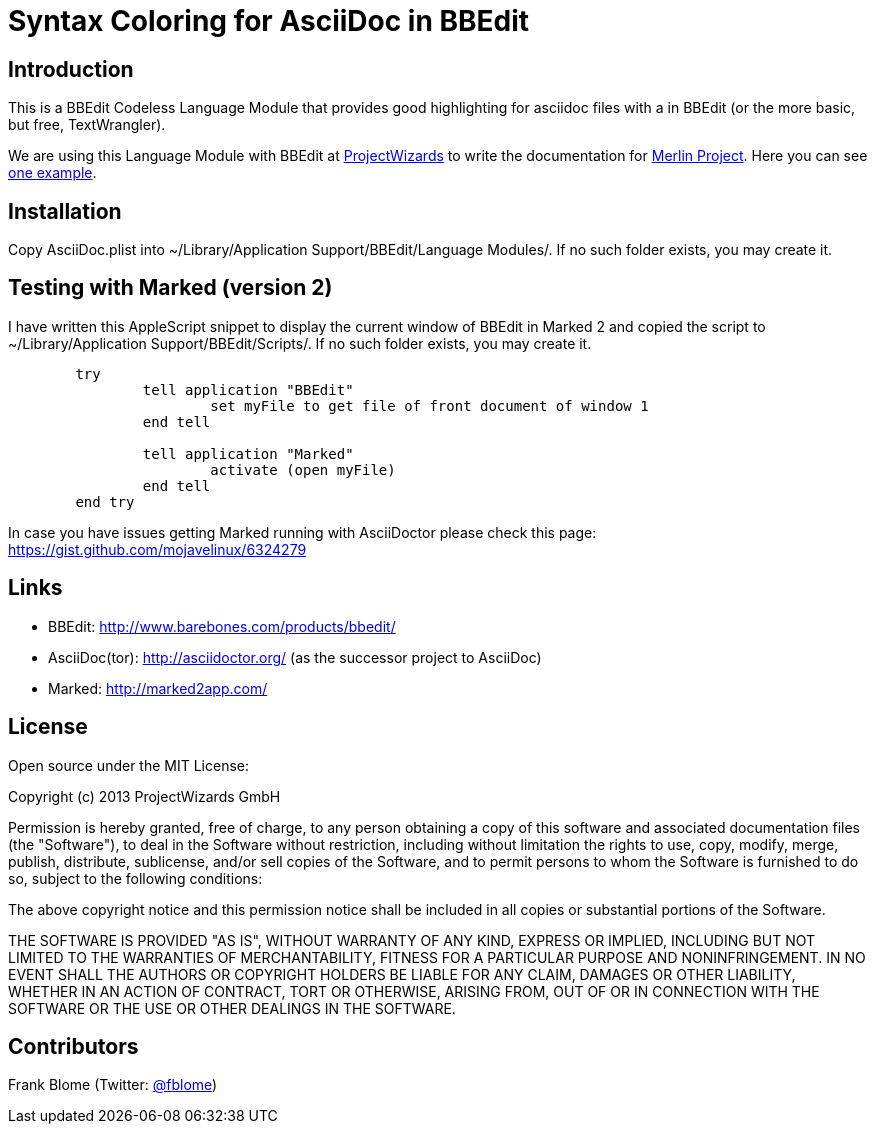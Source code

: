 = Syntax Coloring for AsciiDoc in BBEdit

== Introduction

This is a BBEdit Codeless Language Module that provides good highlighting for asciidoc files with a  in BBEdit (or the more basic, but free, TextWrangler). 

We are using this Language Module with BBEdit at https://www.projectwizards.net[ProjectWizards] to write the documentation for https://www.projectwizards.net/merlin-project[Merlin Project]. Here you can see  https://www.projectwizards.net/en/support/documentation/merlin-project/handbook[one example].

== Installation

Copy AsciiDoc.plist into ~/Library/Application Support/BBEdit/Language Modules/. If no such folder exists, you may create it.


== Testing with Marked (version 2)

I have written this AppleScript snippet to display the current window of BBEdit in Marked 2 and copied the script to ~/Library/Application Support/BBEdit/Scripts/. If no such folder exists, you may create it.

[source,applescript]
----
	try
		tell application "BBEdit"
			set myFile to get file of front document of window 1
		end tell

		tell application "Marked"
			activate (open myFile)
		end tell
	end try
	
----	

In case you have issues getting Marked running with AsciiDoctor please check this page: https://gist.github.com/mojavelinux/6324279

== Links

- BBEdit: http://www.barebones.com/products/bbedit/
- AsciiDoc(tor): http://asciidoctor.org/ (as the successor project to AsciiDoc)
- Marked: http://marked2app.com/
	
	
== License

Open source under the MIT License:

Copyright (c) 2013 ProjectWizards GmbH

Permission is hereby granted, free of charge, to any person obtaining a copy of this software and associated documentation files (the "Software"), to deal in the Software without restriction, including without limitation the rights to use, copy, modify, merge, publish, distribute, sublicense, and/or sell copies of the Software, and to permit persons to whom the Software is furnished to do so, subject to the following conditions:

The above copyright notice and this permission notice shall be included in all copies or substantial portions of the Software.

THE SOFTWARE IS PROVIDED "AS IS", WITHOUT WARRANTY OF ANY KIND, EXPRESS OR IMPLIED, INCLUDING BUT NOT LIMITED TO THE WARRANTIES OF MERCHANTABILITY, FITNESS FOR A PARTICULAR PURPOSE AND NONINFRINGEMENT. IN NO EVENT SHALL THE AUTHORS OR COPYRIGHT HOLDERS BE LIABLE FOR ANY CLAIM, DAMAGES OR OTHER LIABILITY, WHETHER IN AN ACTION OF CONTRACT, TORT OR OTHERWISE, ARISING FROM, OUT OF OR IN CONNECTION WITH THE SOFTWARE OR THE USE OR OTHER DEALINGS IN THE SOFTWARE.


== Contributors

Frank Blome (Twitter: https://twitter.com/fblome[@fblome])
